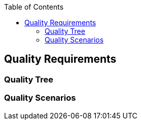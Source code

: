 :jbake-title: Quality Requirements
:jbake-type: page_toc
:jbake-status: published
:jbake-menu: arc42
:jbake-order: 10
:filename: /chapters/10_quality_requirements.adoc
ifndef::imagesdir[:imagesdir: ../../images]

:toc:



[[section-quality-scenarios]]
== Quality Requirements


ifdef::arc42help[]

endif::arc42help[]

=== Quality Tree

ifdef::arc42help[]

endif::arc42help[]

=== Quality Scenarios

ifdef::arc42help[]

endif::arc42help[]

